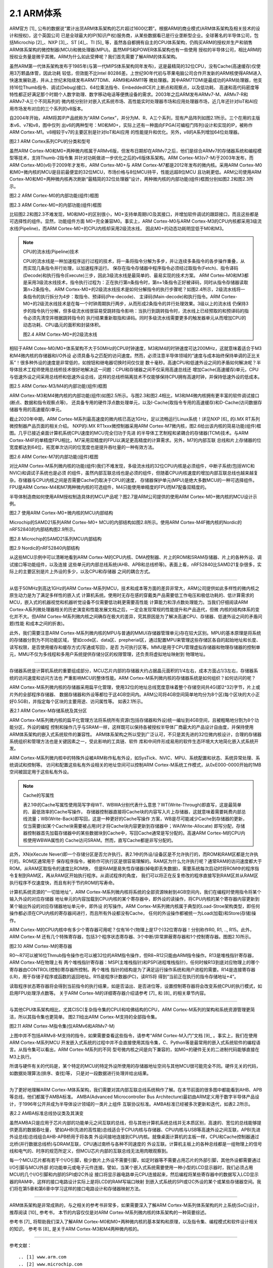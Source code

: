 ===========================
2.1 ARM体系
===========================

ARM官方 [1]_ 公布的数据说“累计出货ARM体系架构的芯片超过1600亿颗”。根据ARM的商业模式(ARM体系架构及相关技术的设计和授权)，这个英国公司
已是全球最大的IP(知识产权)服务商，从某些数据看已是行业垄断型企业。全球著名的半导体公司，包括Microchip [2]_、NXP [3]_、ST [4]_、TI [5]_ 
等，虽然各自都拥有自主的CPU体系架构，仍购买ARM的授权并生产和销售ARM体系架构的微控制器(MCU)和微处理器(MPU)。虽然MIPS和POWER体系架构也有一些使用
授权的半导体公司，相比ARM的授权业务量是微乎其微。ARM为什么如此受捧呢？我们首先需要了解ARM的体系架构。

虽然ARM第一代体系架构发布于1985年(与第一代MIPS体系架构同年发布)，这是最精简的32位CPU，没有Cache(高速缓存)仅使用3万颗晶体管，因此功耗
较低，但效能不比Intel 80286差。上世纪90年代初与苹果电脑公司合作开发新的ARM核使得ARM进入快速发展轨道，并从上世纪末陆续发布ARM7TDMI、ARM9和ARM11等
微处理器。其中ARM7TDMI是最成功的ARM处理器，他支持16位Thumb指令、调试(Debug)接口、64位乘法指令、EmbeddedICE片上断点和观察点，以及低功耗、
高速和高代码密度等特性都正好满足那个时期个人数字助理、数字移动电话等便携设备的需求。2003年之后ARM发布ARMv7-M、ARMv7-R和ARMv7-A三个不同系列的
微内核分别针对嵌入式系统市场、高性能实时处理器市场和应用处理器市场，近几年还针对IoT和AI应用市场发布对应的三个系列的v8版本。

自2004年开始，ARM将其IP产品统称为“ARM Cortex”，并分为M、R、A三个系列，现有产品阵列如图2.1所示。三个在用的主版本v6、v7和v8，图中仅列
出v6的两种型号：M0和M0+，实际上还有一种面向FPGA(可编程门阵列)设计和实现的IP，被称作ARM Cortex-M1。v8相较于v7的主要区别是针对IoT和AI应用
的性能提升和优化。另外，v8的A系列增加64位处理器。


.. image:: ../_static/images/c2/arm_structure_series.jpg
  :scale: 30%
  :align: center

图2.1 ARM Cortex系列CPU的分类和型号


虽然ARM Cortex-M0和M0+两种微内核属于ARMv6版，但发布日期却在ARMv7之后，他们是综合ARMv7的存储器系统和编程模型等技术，支持Thumb-2指令集
并针对功耗做进一步优化之后的v6版体系架构。ARM Cortex-M3(v7-M)于2003年发布，而ARM Cortex-M0(v6)于2009年才发布，ARM Cortex-M0+与
ARM Cortex-M7都是2012年发布的微内核。采用ARM Cortex-M0和M0+微内核的MCU是目前最便宜的32位MCU，市场价格与8位MCU持平，性能远超8位MCU
且功耗更低。ARM公司使用ARM Cortex-M0和M0+两种微内核再次刷新“最精简的32位处理器”设计，两种微内核的内部功能(组件)框图分别如图2.2和图2.3所示。


.. image:: ../_static/images/c2/arm_cortex-m0_structure.jpg
  :scale: 30%
  :align: center

图2.2 ARM Cortex-M0的内部功能(组件)框图


.. image:: ../_static/images/c2/arm_cortex-m0plus_structure.jpg
  :scale: 30%
  :align: center

图2.3 ARM Cortex-M0+的内部功能(组件)框图


比较图2.2和图2.3不难发现，M0和M0+的区别很小，M0+支持单周期I/O及其接口，并增加软件调试的跟踪接口，而且这些都是可选择性的组件。显然，功能组件方面
M0+完全兼容M0。事实上，ARM Cortex-M0与ARM Cortex-M3的CPU内核都采用3级流水线(Pipeline)，而ARM Cortex-M0+的CPU内核却采用2级流水线，
因此M0+的动态功耗明显低于M0和M3。

.. Note:: CPU的流水线(Pipeline)技术

  CPU的流水线是一种加速程序运行过程的技术，将一条将指令分解为多步，并让连续多条指令的各步操作重叠，从而实现几条指令并行处理，以加速程序运行。
  保存在指令存储器中程序指令必须经过取指令(Fetch)、指令译码(Decode)和执行指令(Execute)三步，因此3级流水线是最简单的、最易实现的技术方案。
  ARM Cortex-M0和M3都是采用3级流水线技术，指令执行过程为：正在执行第n条指令时，第n+1条指令正好被译码，同时从指令存储器读取第n+2条指令。
  ARM Cortex-M0+的2级流水线技术是如何分解指令的执行步骤呢？如图2.4所示，2级流水线将一条指令的执行拆分为4步：取指令、预译码(Pre-decode)、
  主译码(Main-decode)和执行指令。ARM Cortex-M0+的2级流水线技术是在每一个时钟周期执行两步，从而形成2条指令的并行处理效果。3级以上的流水线
  仍保持3步的指令执行分解，但多级流水线很容易受跳转指令影响：当执行到跳转指令时，流水线上已经预取的和预译码的指令必须先清空并根据跳转指令的
  执行结果重新取指和译码。同时多级流水线需要更多的触发器单元从而增加CPU的动态功耗、CPU晶元的面积和封装体积。

  .. image:: ../_static/images/c2/arm_cortex-m0plus_2s_pipeline.jpg
    :scale: 30%
    :align: center

  图2.4 ARM Cortex-M0+的2级流水线


相较于ARM Cotex-M0/M0+体系架构不大于50MHz的CPU时钟速度，M3和M4的时钟速度可达200MHz，这就意味着适合于M3和M4微内核的存储器和I/O外设
必须具备与之匹配的访问速度。然而，必须注意半导体领域的“速度与成本始终保持单调的正比关系”！很多种外设的速度是非常低的，如按钮和继电器切换时间仅仅是
数十毫秒。高速CPU和低速外设之间的矛盾如何解决呢？半导体技术工程师使用总线桥技术很好地解决这一问题：CPU和存储器之间不仅采用高速总线还
增加Cache(高速缓存)单元，CPU与低速外设之间采用总线桥和低速外设总线，这样的总线桥隔离技术不仅能够保持CPU拥有高速时钟，并保持低速外设的低成本。


.. image:: ../_static/images/c2/arm_cortex-m3_m4_structure.jpg
  :scale: 30%
  :align: center

图2.5  ARM Cortex-M3/M4的内部功能(组件)框图


ARM Cortex-M3和M4微内核的内部功能(组件)如图2.5所示。与图2.3和图2.4相比，M3和M4微内核拥有更丰富的软件调试接口(断点、数据和指令观察点等)，
还具备专用的硬件浮点数处理单元，以及I-Cache(取指令专用的高速缓存)和D-Cache(访问数据存储器专用的高速缓存)单元。

截止2020年中期，ARM Cortex-M系列最高速度的微内核已高达1GHz，足以流畅运行Linux系统！详见NXP [6]_ 的i.MX RT系列微控制器产品页面的相关介绍。
NXP的i.MX RT1xxx微控制器采用ARM Cortex-M7微内核，图2.6给出该内核的简易功能(组件)框图。几乎已接近桌面计算机系统CPU速度的MCU完全归功于先进
的半导体工艺制程和紧耦合的存储器(TCM)技术。与ARM Cortex-M4F的单精度FPU相比，M7采用双精度的FPU以满足更高精度的计算需求。另外，M7的内部互联
总线和片上存储器的位宽度都达到64位，拓宽单次访问的位宽度也是提升吞吐量的一种有效方法。


.. image:: ../_static/images/c2/arm_cortex-m7_structure.jpg
  :scale: 40%
  :align: center

图2.6  ARM Cortex-M7的内部功能(组件)框图


对比ARM Cortex-M系列微内核的功能(组件)我们不难发现，多级流水线的32位CPU内核是必须组件，中断子系统(包括WIC和NVIC)和调试子系统也是必须
的组件，虽然内部互联总线也是必须的组件，但随着CPU内核速度的增加内部互联总线也越来越复杂。存储器与CPU内核之间是否需要Cache仍取决于CPU的速度，
存储器保护单元(MPU)是绝大多数MCU的一种可选择组件。FPU是ARM Cortex-M4和M7两种微内核的可选组件，M4只能使用单精度的FPU而M7配备双精度的。

半导体制造商如何使用ARM授权制造具体的MCU产品呢？图2.7是ARM公司提供的使用ARM Cortex-M0+微内核的MCU设计示例。


.. image:: ../_static/images/c2/arm_cortex-m0plus_mcu_ex.jpg
  :scale: 40%
  :align: center

图2.7  使用ARM Cortex-M0+微内核的MCU内部结构

Microchip的SAMD21系列ARM Cortex-M0+ MCU的内部结构如图2.8所示。使用ARM Cortex-M4F微内核的Nordic的nRF52840的内部结构图2.9所示。

.. image:: ../_static/images/c2/samd21_structure.png
  :scale: 40%
  :align: center

图2.8  Microchip的SAMD21系列MCU内部结构

.. image:: ../_static/images/c2/nrf52840_structure.png
  :scale: 40%
  :align: center

图2.9  Nordic的nRF52840内部结构


从这些MCU示例中可以清晰地看到ARM Cortex-M的CPU内核、DMA控制器、片上的ROM和SRAM存储器、片上的各种外设、调试接口等功能组件，以及连接
这些单元的内部总线系统(AHB、APB和总线桥等)。表面上看，nRF52840比SAMD21复杂很多，实际上的主要区别是片上外设的多少，以及CPU和存储器
之间的耦合方式。

------------------------

从低于50MHz到高达1GHz的ARM Cortex-M系列MCU，技术和成本等方面的差异非常大，ARM公司提供如此多样性的微内核之原生动力是为了满足多样性的嵌入式
计算机系统。使用时无存在感的穿戴类产品需要低工作电压和极低功耗的、低计算需求的MCU，嵌入式的机器视觉和机器听觉设备不仅需要低功耗更需要高性能
计算能力和浮点数处理能力。当我们仔细阅读ARM Cortex-A系列微处理器相关的历史演变和性能发展文档之后，一定会发现常规的性能提升和产品迭代，但微
内核的结构体系的变化并不大。但ARM Cortex-M系列微内核之间确存在极大的差异，究其原因是为了解决高速CPU、存储器、低速外设之间的矛盾问题(性能
和成本之间的折衷)。

此外，我们需要注意ARM Cortex-M系列微内核的MPU与普通的MMU(存储器管理单元)存在较大区别。MPU的基本原理是将系统的存储器分割为不同功能区域，
譬如code区、data区、prepherial区，通过配置MPU来管理这些存储区各自的起始地址和长度、读写权限，是否使用缓存和缓存方式(写通或写回)，是否
为可执行区等。MMU是用于CPU管理虚拟存储器和物理存储器的控制单元，MMU不仅为多线程和多用户系统提供存储分区的权限管理，还负责将虚拟地址映射到
物理地址。

------------------------

存储器系统是计算机系统的重要组成部分，MCU芯片内部的存储器大约占据晶元面积的1/4左右，成本方面占1/3左右，存储器系统的访问速度和访问方法也
严重影响MCU的整体性能。ARM Cortex-M系列微内核的存储器系统是如何组织？如何访问的呢？

ARM Cortex-M系列微内核的存储器采用扁平化管理，使用32位的地址总线宽度意味着整个存储空间共4G(即2^32)字节，片上或片外的全部程序存储器、
数据存储器和外设等都位于这4GB空间内。ARM公司将4GB空间简单地均分为8个区(每个区块的大小正好0.5GB)，并指定每个区块的主要用途、访问属性等。
如表2.1所示。

表2.1 ARM Cortex-M存储系统及其分区

.. image:: ../_static/images/c2/arm_cortex_m_memories.jpg
  :scale: 40%
  :align: center

ARM Cortex-M系列微内核的扁平化管理方法将系统所有资源(包括存储器和外设)统一编址到4GB空间，且被粗略地分割为8个功能分区，外设的编程
控制和操作几乎与SRAM一样，这样既可以保持各被授权半导体厂商最大的产品设计自由度，并保持使用ARM体系架构的嵌入式系统软件的兼容性。
ARM体系架构之所以受到广泛认可，不只是其先进的32位微内核设计，合理的存储器系统组织和管理方法也是关键因素之一，受此影响的工具链、软件
库和中间件形成易用的软件生态环境大大地简化嵌入式系统开发。

ARM Cortex-M系列微内核中的特殊外设被ARM称作私有外设，如SysTick、NVIC、MPU、系统配置和状态、系统异常处理、系统调试和控制等。
访问和配置这些私有外设相关的地址空间可以控制ARM Cortex-M系统工作模式，从0xE000-0000开始的1MB空间被固定用于这些私有外设。


.. Note:: Cache的写属性

  表2.1中的Cache写属性使用简写字母WT、WBWA分别代表什么意思？WT(Write-Through)即直写，这是最简单的、最低效率的Cache写操作，
  存储器控制器直接将Cache块的内容写入片上存储器，这就意味着需要耗费内部总线流量；WB(Write-Back)即写回，这是一种更好的Cache写操作
  方案，WB是尽可能减少Cache到存储器的更新，仅当需要(如某个Cache块需要被占用)时才将Cache块内容更新到存储器中；WA(Write-Allocate)
  即写分配，存储器控制器首先加载存储器中的某些数据块到Cache中，写回Cache通常是写分配的。高速ARM Cortex-M的CPU内核使用WBWA属性的
  Cache访问SRAM。然而，直写Cache都是非写分配的。

此外，XN(eXecute Never)即一个存储分区是否允许执行。表2.1中的外设/设备区是不允许执行的，而ROM和RAM区都是允许执行的。ROM区通常用于
保存程序指令，被称作可执行区是很容易理解的。RAM区为什么允许执行呢？通常RAM的访问速度都大于ROM，从RAM区取指令的速度比ROM快，
但是RAM是易失性存储器(掉电即丢失数据)，需要系统每次启动时将ROM中的程序指令复制到RAM区，再从RAM区开始执行程序。从调试程序的角度，
我们可以将正在反复修改的程序直接写到RAM区并从RAM区执行程序不仅速度快，而且有利于节约ROM的写寿命。

计算机系统资源的“一切皆地址”，ARM Cortex-M系列微内核将系统的全部资源映射到4GB空间内，我们在编程时使用指令将某个输入外设的对应存储器
地址单元的内容加载到CPU内核的某个寄存器中，即外设的读操作，将CPU内核的某个寄存器内容更新到某个输出外设的对应存储器地址单元中，即外设
的写操作。ARM Cortex-M系列微内核属于典型的Load-Stroe架构类型，即任何操作都必须在CPU内核的寄存器间进行，而且所有外设都没有Cache，
任何的外设操作都被统一为Load(加载)和Store(存储)操作。

ARM Cortex-M的CPU内核中有多少个寄存器可用呢？仅有16个(物理上是17个)32位寄存器！分别称作R0, R1, .., R15。此外，ARM Cortex-M
还有几个特殊寄存器，包括3个程序状态寄存器、3个中断/异常屏蔽寄存器和1个控制寄存器。图图2.10所示。


.. image:: ../_static/images/c2/arm_cortex-m_registers.png
  :scale: 30%
  :align: center

图2.10  ARM Cortex-M的寄存器

R0～R7可以被16位Thmub指令操作也可以被32位的ARM指令操作，但R8~R12只能由ARM指令操作。R13是堆栈指针寄存器，ARM Cortex-M在物理上有
两个堆栈指针寄存器：MSP(主堆栈指针)和PSP(进程堆栈指针)，任何时候R13到底对应物理上的哪个寄存器由CONTROL(控制)寄存器所控制。两个堆栈
指针的结构是为了满足运行操作系统和用户进程的需要。R14是连接寄存器(LR)，用于存储子程序或函数的返回地址。R15是程序计数器(PC)，读R15将
得到“当前正在执行的指令存储地址+4”。

读取程序状态寄存器将会得到当前指令的执行结果，如是否溢出、是否进位等，设置控制寄存器将会改变系统CPU的执行模式，如启用FPU处理浮点数等。
关于ARM Cortex-M的详细寄存器介绍请参考 [7]_ 和 [8]_ 的相关章节内容。

-------------------------

与其他CPU体系架构相比，尤其CISC(复杂指令集的CPU)和哈佛结构的CPU，ARM Cortex-M系列的架构和系统资源管理更简洁，所以其指令集也更简单。
图2.11给出ARM Cortex-M支持的全部指令集。

.. image:: ../_static/images/c2/arm_cortex-m_is.jpg
  :scale: 30%
  :align: center

图2.11  ARM Cortex-M指令集(仅ARMv6和ARMv7-M)

上图中并不包括ARMv8-M支持的指令，如果需要查看这些指令，请参考“ARM Cortex-M入门”文档 [9]_ 。事实上，我们在使用ARM Cortex-M系列MCU
开发嵌入式系统的过程中并不会直接使用其指令集，C、Python等是最常用的嵌入式系统软件的编程语言。从指令集可以看出，ARM Cortex-M系列的不同
型号微内核之间是向下兼容的，如M0+的硬件无关的二进制代码能够直接在M3上执行。

所谓与硬件有关的代码是，某个特定的MCU的特定外设所使用的存储器地址空间与其他MCU很可能完全不同。硬件无关的代码，如数据处理算法(排序、查找)等，
只是对一段数据进行处理并给出结果。

-------------------------

为了更好地理解ARM Cortex-M体系架构，我们需要对其内部互联总线系统稍作了解。在本节前面的很多图中都能看到AHB、APB等总线，他们都属于AMBA标准。
AMBA(Advanced Microcontroller Bus Architecture)最初由ARM定义用于数字半导体产品设计，于1996年公开并成为半导体设计领域的一类片上组件
互联协议标准。AMBA标准已经被多次更新和迭代，如表2.2所示。

表2.2  AMBA标准总线协议类及其演变

.. image:: ../_static/images/c2/arm_amba_bus.jpg
  :scale: 30%
  :align: center


虽然AMBA只是应用于芯片内部的功能单元之间互联的总线，但与其他计算机系统总线并无本质区别，高速的、宽位的总线能够提供更高的数据吞吐量，
譬如AHB(先进的高性能)总线适合于CPU内核与存储器、CPU内核与USB等高速外设之间互联，APB(先进外设总线)总线组合AHB-APB桥用于将各类
外设间接地连接到CPU内核。就像桌面计算机的主板一样，CPU和Cache控制器通过北桥(并行数据总线桥)与DRAM互联，CPU通过南桥与各种不同速度的
外设互联。计算机主板上的各种总线都是一组物理上的信号线和电气的、时序的规范所定义，但MCU芯片内部的互联总线无法用肉眼观察到。

每一个MCU芯片都有若干个I/O引脚，极少数片上外设不需要引脚，如定时器等不需要占用芯片的外部引脚，其他外设都需要通过I/O引脚与MCU外部
的功能单元或电子元件连接。譬如，当某个嵌入式系统需要使用一种小型的LCD显示器时，我们必须占用MCU的几个I/O引脚和内部的SPI或I2C外设
接口将显示器电路单元CPU连接起来，然后编程将某些寄存器中的数据写入LCD显示器的RAM中，这样的接口电路设计实际上是将LCD的RAM写端口映射
到嵌入式系统的SPI或I2C外设的某个或某些存储器空间。我们将在第5章和第6章中学习这样的接口电路设计和存储器映射方法。

-------------------------

ARM体系架构是非常成熟的，与之相关的参考书非常多，如果需要深入了解ARM Cortex-M系列体系架构的片上系统(SoC)设计，推荐阅读 [10]_ 参考书，
本节的内容仅仅是对ARM Cortex-M系列微内核的体系架构的一种简要综述。

参考书 [7]_ 将帮助我们深入了解ARM Cortex-M0和M0+两种微内核的基本架构和原理，以及指令集、编程模式和软件设计相关的知识，
参考书 [8]_ 是关于ARM Cortex-M3和M4两种微内核的。


-------------------------


参考文献：
::

.. [1] www.arm.com
.. [2] www.microchip.com
.. [3] www.nxp.com
.. [4] www.st.com
.. [5] www.ti.com
.. [6] https://www.nxp.com/products/processors-and-microcontrollers/arm-microcontrollers/i-mx-rt-crossover-mcus:IMX-RT-SERIES
.. [7] Joseph Yiu, The Definitive Guide to ARM Cortex-M0 and Cortex-M0+ Processors (2nd-Edition), Elsevier, 2015
.. [8] Joseph Yiu, The Definitive Guide to ARM Cortex-M3 and Cortex-M4 Processors (3rd-Edition), Elsevier, 2013
.. [9] ARM Cortex-M for Beginners, https://community.arm.com/cfs-file/__key/communityserver-blogs-components-weblogfiles/00-00-00-37-85/Cortex_2D00_M-for-Beginners-_2D00_-2017_5F00_EN_5F00_v2.pdf
.. [10] Joseph Yiu, System-on-Chip Design with ARM Cortex-M processors, ARM Education Media, 2019

